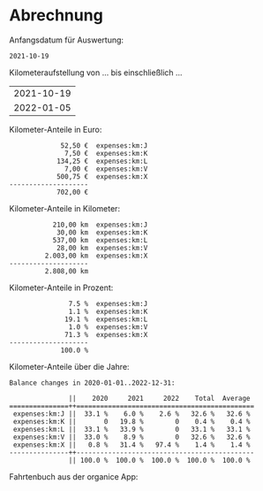 
* Abrechnung

Anfangsdatum für Auswertung:

#+name: start_datum
#+begin_src sh :exports results
echo 2021-10-19
#+end_src

#+RESULTS: start_datum
: 2021-10-19

#+begin_src sh :results none :exports none
  echo > kmstand.ledger
  echo 'commodity 9.999,99 €' >> kmstand.ledger
  echo 'commodity 9.999,99 km' >> kmstand.ledger
  echo 'P 2020-01-01 km 0,25 €' >> kmstand.ledger
  echo 'P 2022-03-10 km 0,30 €' >> kmstand.ledger
  # Hier das richtige Auto auswählen!
  awk -f org2hledger.awk -vextratag=auto:vw < ~/Dropbox/org/gschwisterl/auto.org >> kmstand.ledger
  #awk -f org2hledger.awk -vextratag=auto:benz < ~/Dropbox/org/gschwisterl/auto_opa.org >> kmstand.ledger
#+end_src

Kilometeraufstellung von … bis einschließlich …

#+begin_src sh :noweb yes :exports results
  echo <<start_datum()>>
  date -I
#+end_src

#+RESULTS:
| 2021-10-19 |
| 2022-01-05 |

Kilometer-Anteile in Euro:

#+begin_src sh :noweb yes :results verbatim :exports results
  hledger -f kmstand.ledger balance -b <<start_datum()>> -V expenses:km
#+end_src

#+RESULTS:
:              52,50 €  expenses:km:J
:               7,50 €  expenses:km:K
:             134,25 €  expenses:km:L
:               7,00 €  expenses:km:V
:             500,75 €  expenses:km:X
: --------------------
:             702,00 €  

Kilometer-Anteile in Kilometer:

#+begin_src sh :noweb yes :results verbatim :exports results
  hledger -f kmstand.ledger balance -b <<start_datum()>> expenses:km
#+end_src

#+RESULTS:
:            210,00 km  expenses:km:J
:             30,00 km  expenses:km:K
:            537,00 km  expenses:km:L
:             28,00 km  expenses:km:V
:          2.003,00 km  expenses:km:X
: --------------------
:          2.808,00 km  

Kilometer-Anteile in Prozent:

#+begin_src sh :noweb yes :results verbatim :exports results
  hledger -f kmstand.ledger balance -b <<start_datum()>> -% expenses:km
#+end_src

#+RESULTS:
:                7.5 %  expenses:km:J
:                1.1 %  expenses:km:K
:               19.1 %  expenses:km:L
:                1.0 %  expenses:km:V
:               71.3 %  expenses:km:X
: --------------------
:              100.0 %  

Kilometer-Anteile über die Jahre:

#+begin_src sh :results verbatim :exports results
  hledger -f kmstand.ledger balance -YTA% expenses:km
#+end_src

#+RESULTS:
#+begin_example
Balance changes in 2020-01-01..2022-12-31:

               ||    2020     2021     2022    Total  Average 
===============++=============================================
 expenses:km:J ||  33.1 %    6.0 %    2.6 %   32.6 %   32.6 % 
 expenses:km:K ||       0   19.8 %        0    0.4 %    0.4 % 
 expenses:km:L ||  33.1 %   33.9 %        0   33.1 %   33.1 % 
 expenses:km:V ||  33.0 %    8.9 %        0   32.6 %   32.6 % 
 expenses:km:X ||   0.8 %   31.4 %   97.4 %    1.4 %    1.4 % 
---------------++---------------------------------------------
               || 100.0 %  100.0 %  100.0 %  100.0 %  100.0 % 
#+end_example

Fahrtenbuch aus der organice App:

#+begin_src sh :noweb yes :results verbatim :exports results
  hledger -f kmstand.ledger register -b <<start_datum()>> expenses:km -H
#+end_src

** Plausibilätscheck                                             :noexport:

Negative Kilometerdifferenzen:

#+begin_src bash :noweb yes :results verbatim :exports both
  hledger -f kmstand.ledger register -b <<start_datum()>> expenses:km 'amt:<0'
#+end_src

#+RESULTS:

Verdächtig weite Fahrten:

#+begin_src bash :noweb yes :results verbatim :exports both
  hledger -f kmstand.ledger print -b <<start_datum()>> 'amt:>100' not:km:X
#+end_src

#+RESULTS:

#+end_example

Verdächtig viele Beteiligte:

#+begin_src sh :noweb yes :results verbatim :exports both
  hledger -f kmstand.ledger print -b <<start_datum()>> \
   | awk 'BEGIN{FS="\n"; RS=""; ORS="\n\n"}; NF>4'
#+end_src

#+RESULTS:

** COMMENT Using Radio Checkboxes to select the file

#+NAME: kmfile
#+ATTR_ORG: :radio t
- [ ] ~/Dropbox/org/gschwisterl/auto.org
- [X] ~/Dropbox/org/gschwisterl/auto_opa.org

Aber ohne weiteres kann ich anscheinend =<<kmfile()>>= nicht
in noweb src Blöcken verwenden.

https://kitchingroup.cheme.cmu.edu/blog/2015/10/05/A-checkbox-list-in-org-mode-with-one-value/
